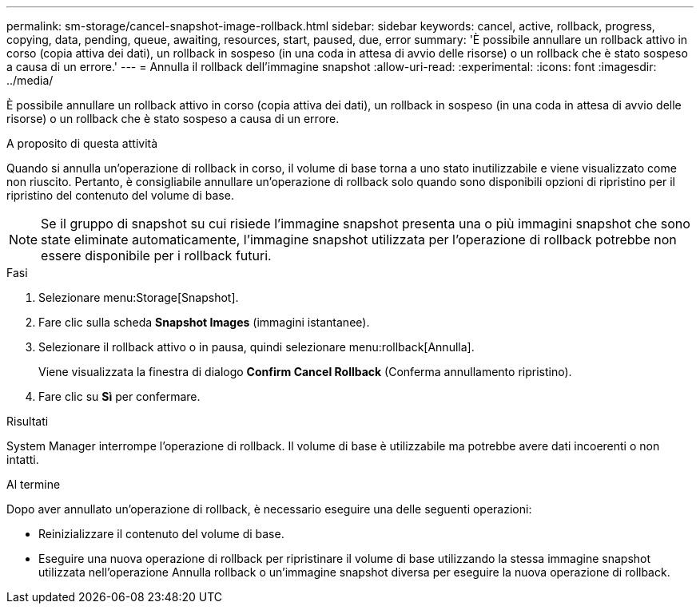 ---
permalink: sm-storage/cancel-snapshot-image-rollback.html 
sidebar: sidebar 
keywords: cancel, active, rollback, progress, copying, data, pending, queue, awaiting, resources, start, paused, due, error 
summary: 'È possibile annullare un rollback attivo in corso (copia attiva dei dati), un rollback in sospeso (in una coda in attesa di avvio delle risorse) o un rollback che è stato sospeso a causa di un errore.' 
---
= Annulla il rollback dell'immagine snapshot
:allow-uri-read: 
:experimental: 
:icons: font
:imagesdir: ../media/


[role="lead"]
È possibile annullare un rollback attivo in corso (copia attiva dei dati), un rollback in sospeso (in una coda in attesa di avvio delle risorse) o un rollback che è stato sospeso a causa di un errore.

.A proposito di questa attività
Quando si annulla un'operazione di rollback in corso, il volume di base torna a uno stato inutilizzabile e viene visualizzato come non riuscito. Pertanto, è consigliabile annullare un'operazione di rollback solo quando sono disponibili opzioni di ripristino per il ripristino del contenuto del volume di base.

[NOTE]
====
Se il gruppo di snapshot su cui risiede l'immagine snapshot presenta una o più immagini snapshot che sono state eliminate automaticamente, l'immagine snapshot utilizzata per l'operazione di rollback potrebbe non essere disponibile per i rollback futuri.

====
.Fasi
. Selezionare menu:Storage[Snapshot].
. Fare clic sulla scheda *Snapshot Images* (immagini istantanee).
. Selezionare il rollback attivo o in pausa, quindi selezionare menu:rollback[Annulla].
+
Viene visualizzata la finestra di dialogo *Confirm Cancel Rollback* (Conferma annullamento ripristino).

. Fare clic su *Sì* per confermare.


.Risultati
System Manager interrompe l'operazione di rollback. Il volume di base è utilizzabile ma potrebbe avere dati incoerenti o non intatti.

.Al termine
Dopo aver annullato un'operazione di rollback, è necessario eseguire una delle seguenti operazioni:

* Reinizializzare il contenuto del volume di base.
* Eseguire una nuova operazione di rollback per ripristinare il volume di base utilizzando la stessa immagine snapshot utilizzata nell'operazione Annulla rollback o un'immagine snapshot diversa per eseguire la nuova operazione di rollback.

